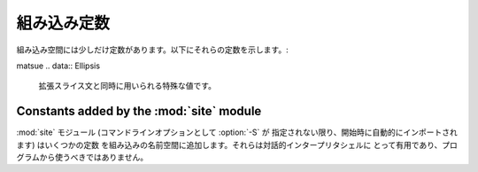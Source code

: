 
組み込み定数
============

組み込み空間には少しだけ定数があります。以下にそれらの定数を示します。:


.. data:: False

   :class:`bool` 型における、偽を表す値です。

   .. versionadded:: 2.3


.. data:: True

   :class:`bool` 型における、真を表す値です。

   .. versionadded:: 2.3


.. data:: None

   :attr:`types.NoneType` の唯一の値です。 ``None`` は、例えば関数にデ
   フォルトの値が渡されないときのように、値がないことを表すためにしば
   しば用いられます。

   .. versionchanged:: 2.4
      ``None`` に対する割り当ては不正であり、 :exc:`SyntaxError` を送
      出します。


.. data:: NotImplemented

   "特殊な比較 (rich comparison)" を行う特殊メソッド (:meth:`__eq__`,
   :meth:`__lt__`, およびその仲間) に対して、他の型に対しては比較が実
   装されていないことを示すために返される値です。

matsue
.. data:: Ellipsis

   拡張スライス文と同時に用いられる特殊な値です。

   .. XXX Someone who understands extended slicing should fill in here.


.. data:: __debug__

   この定数は Python が :option:`-O` オプションを付して開始されていな
   いときに真となります。
   :const:`__debug__` に対しての代入は不正であり、 :exc:`SyntaxError`
   を送出します。
   :keyword:`assert` ステートメントも参照下さい。


Constants added by the :mod:`site` module
-----------------------------------------

:mod:`site` モジュール (コマンドラインオプションとして :option:`-S` が
指定されない限り、開始時に自動的にインポートされます) はいくつかの定数
を組み込みの名前空間に追加します。それらは対話的インタープリタシェルに
とって有用であり、プログラムから使うべきではありません。

.. data:: quit([code=None])
          exit([code=None])

   オブジェクトは、画面出力されたとき、 "Use quit() or Ctrl-D
   (i.e. EOF) to exit" のような画面出力をだします。呼び出されたときには、
   :exc:`SystemExit` を送出し、特定の終了コードで終了します。

.. data:: copyright
          license
          credits

   オブジェクトは、画面出力されたとき、 "Type license() to see the
   full license text" のような画面出力をだします。呼び出されたときには、
   それぞれのテキストをページャのような形式 (1画面分づつ) で表示します。
